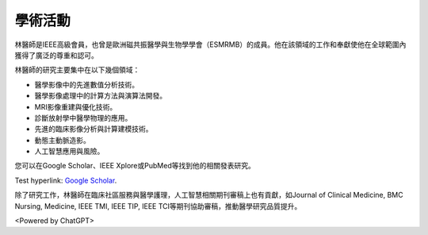 學術活動
=====

.. _biography:


.. image:: ../media/BMEiCon.jpeg
   :align: center
   :alt: BMEiCon
林醫師是IEEE高級會員，也曾是歐洲磁共振醫學與生物學學會（ESMRMB）的成員。他在該領域的工作和奉獻使他在全球範圍內獲得了廣泛的尊重和認可。

林醫師的研究主要集中在以下幾個領域：

* 醫學影像中的先進數值分析技術。
* 醫學影像處理中的計算方法與演算法開發。
* MRI影像重建與優化技術。
* 診斷放射學中醫學物理的應用。
* 先進的臨床影像分析與計算建模技術。
* 動態主動脈造影。
* 人工智慧應用與風險。


您可以在Google Scholar、IEEE Xplore或PubMed等找到他的相關發表研究。

Test hyperlink: `Google Scholar <SO>`_.
    
.. _SO: https://scholar.google.com.au/citations?user=e1JvYMMAAAAJ&hl=en

除了研究工作，林醫師在臨床社區服務與醫學護理，人工智慧相關期刊審稿上也有貢獻，如Journal of Clinical Medicine, BMC Nursing, Medicine, IEEE TMI, IEEE TIP, IEEE TCI等期刊協助審稿，推動醫學研究品質提升。


.. image:: ../media/talk.jpeg
   :align: center
   :alt: talk

<Powered by ChatGPT>

